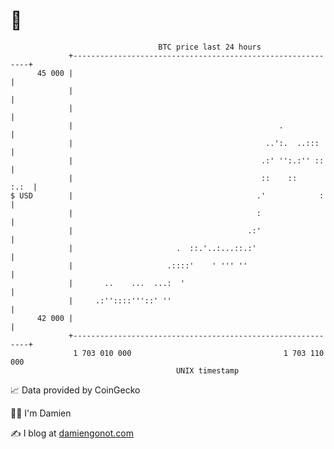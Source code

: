 * 👋

#+begin_example
                                    BTC price last 24 hours                    
                +------------------------------------------------------------+ 
         45 000 |                                                            | 
                |                                                            | 
                |                                                            | 
                |                                              .             | 
                |                                           ..':.  ..:::     | 
                |                                          .:' '':.:'' ::    | 
                |                                          ::    ::     :.:  | 
   $ USD        |                                         .'            :    | 
                |                                         :                  | 
                |                                       .:'                  | 
                |                       .  ::.'..:...::.:'                   | 
                |                     .::::'    ' ''' ''                     | 
                |       ..    ...  ...:  '                                   | 
                |     .:''::::'''::' ''                                      | 
         42 000 |                                                            | 
                +------------------------------------------------------------+ 
                 1 703 010 000                                  1 703 110 000  
                                        UNIX timestamp                         
#+end_example
📈 Data provided by CoinGecko

🧑‍💻 I'm Damien

✍️ I blog at [[https://www.damiengonot.com][damiengonot.com]]
